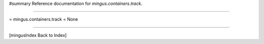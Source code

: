 #summary Reference documentation for `mingus.containers.track`.

----

= mingus.containers.track =
None

----

[mingusIndex Back to Index]
